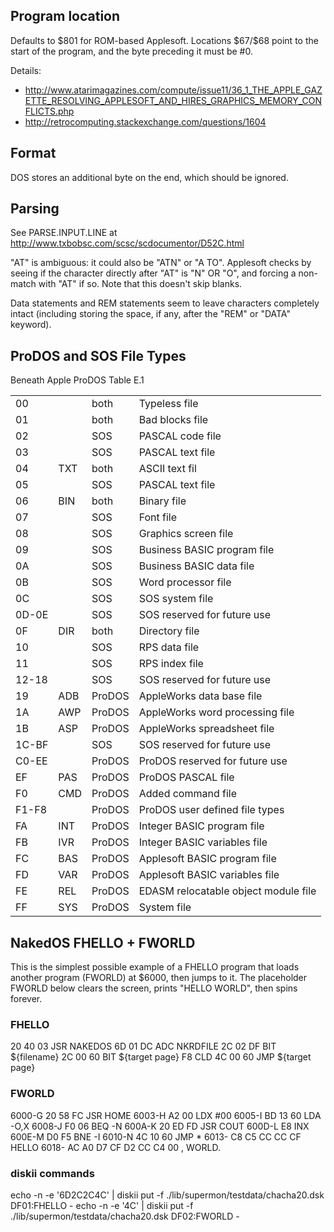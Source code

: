 ** Program location
Defaults to $801 for ROM-based Applesoft. Locations $67/$68 point to
the start of the program, and the byte preceding it must be #0.

Details:
- http://www.atarimagazines.com/compute/issue11/36_1_THE_APPLE_GAZETTE_RESOLVING_APPLESOFT_AND_HIRES_GRAPHICS_MEMORY_CONFLICTS.php
- http://retrocomputing.stackexchange.com/questions/1604

** Format
DOS stores an additional byte on the end, which should be ignored.
** Parsing
See PARSE.INPUT.LINE at
http://www.txbobsc.com/scsc/scdocumentor/D52C.html

"AT" is ambiguous: it could also be "ATN" or "A TO". Applesoft checks
by seeing if the character directly after "AT" is "N" OR "O", and
forcing a non-match with "AT" if so. Note that this doesn't skip
blanks.

Data statements and REM statements seem to leave characters completely
intact (including storing the space, if any, after the "REM" or "DATA"
keyword).
** ProDOS and SOS File Types
Beneath Apple ProDOS Table E.1

| 00    |     | both   | Typeless file                        |
| 01    |     | both   | Bad blocks file                      |
| 02    |     | SOS    | PASCAL code file                     |
| 03    |     | SOS    | PASCAL text file                     |
| 04    | TXT | both   | ASCII text fil                       |
| 05    |     | SOS    | PASCAL text file                     |
| 06    | BIN | both   | Binary file                          |
| 07    |     | SOS    | Font file                            |
| 08    |     | SOS    | Graphics screen file                 |
| 09    |     | SOS    | Business BASIC program file          |
| 0A    |     | SOS    | Business BASIC data file             |
| 0B    |     | SOS    | Word processor file                  |
| 0C    |     | SOS    | SOS system file                      |
| 0D-0E |     | SOS    | SOS reserved for future use          |
| 0F    | DIR | both   | Directory file                       |
| 10    |     | SOS    | RPS data file                        |
| 11    |     | SOS    | RPS index file                       |
| 12-18 |     | SOS    | SOS reserved for future use          |
| 19    | ADB | ProDOS | AppleWorks data base file            |
| 1A    | AWP | ProDOS | AppleWorks word processing file      |
| 1B    | ASP | ProDOS | AppleWorks spreadsheet file          |
| 1C-BF |     | SOS    | SOS reserved for future use          |
| C0-EE |     | ProDOS | ProDOS reserved for future use       |
| EF    | PAS | ProDOS | ProDOS PASCAL file                   |
| F0    | CMD | ProDOS | Added command file                   |
| F1-F8 |     | ProDOS | ProDOS user defined file types       |
| FA    | INT | ProDOS | Integer BASIC program file           |
| FB    | IVR | ProDOS | Integer BASIC variables file         |
| FC    | BAS | ProDOS | Applesoft BASIC program file         |
| FD    | VAR | ProDOS | Applesoft BASIC variables file       |
| FE    | REL | ProDOS | EDASM relocatable object module file |
| FF    | SYS | ProDOS | System file                          |
** NakedOS FHELLO + FWORLD
This is the simplest possible example of a FHELLO program that loads
another program (FWORLD) at $6000, then jumps to it. The placeholder
FWORLD below clears the screen, prints "HELLO WORLD", then spins
forever.

*** FHELLO
20 40 03  JSR  NAKEDOS
6D 01 DC  ADC  NKRDFILE
2C 02 DF  BIT  ${filename}
2C 00 60  BIT  ${target page}
F8        CLD
4C 00 60  JMP  ${target page}

*** FWORLD
6000-G  20 58 FC  JSR  HOME
6003-H  A2 00     LDX  #00
6005-I  BD 13 60  LDA  -O,X
6008-J  F0 06     BEQ  -N
600A-K  20 ED FD  JSR  COUT
600D-L  E8        INX
600E-M  D0 F5     BNE  -I
6010-N  4C 10 60  JMP  *
6013-          C8 C5 CC CC CF     HELLO
6018- AC A0 D7 CF D2 CC C4 00  , WORLD.

*** diskii commands

echo -n -e '\x20\x40\x03\x6D\x01\xDC\x2C\x02\xDF\x2C\x00\x60\xF8\x4C\x00\x60' | diskii put -f ./lib/supermon/testdata/chacha20.dsk DF01:FHELLO -
echo -n -e '\x20\x58\xFC\xA2\x00\xBD\x13\x60\xF0\x06\x20\xED\xFD\xE8\xD0\xF5\x4C\x10\x60\xC8\xC5\xCC\xCC\xCF\xAC\xA0\xD7\xCF\xD2\xCC\xC4\x00' | diskii put -f ./lib/supermon/testdata/chacha20.dsk DF02:FWORLD -
